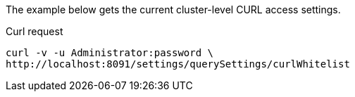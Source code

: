 ====
The example below gets the current cluster-level CURL access settings.

.Curl request
[source,shell]
----
curl -v -u Administrator:password \
http://localhost:8091/settings/querySettings/curlWhitelist
----
====